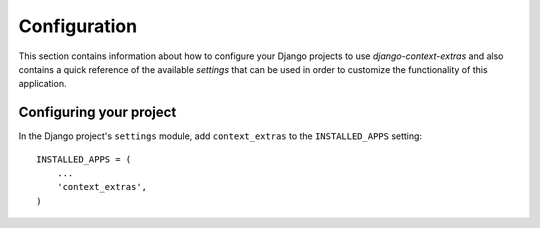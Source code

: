 
=============
Configuration
=============

This section contains information about how to configure your Django projects
to use *django-context-extras* and also contains a quick reference of the available
*settings* that can be used in order to customize the functionality of this
application.


Configuring your project
========================

In the Django project's ``settings`` module, add ``context_extras`` to the
``INSTALLED_APPS`` setting::

    INSTALLED_APPS = (
        ...
        'context_extras',
    )


